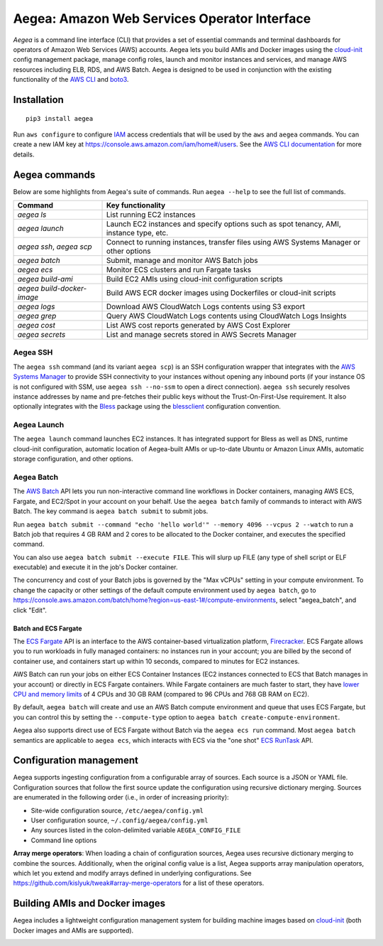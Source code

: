 Aegea: Amazon Web Services Operator Interface
=============================================

*Aegea* is a command line interface (CLI) that provides a set of essential commands and terminal dashboards for
operators of Amazon Web Services (AWS) accounts. Aegea lets you build AMIs and Docker images using the
`cloud-init <http://cloudinit.readthedocs.io/>`_ config management package, manage config roles, launch and monitor
instances and services, and manage AWS resources including ELB, RDS, and AWS Batch. Aegea is designed to be used in
conjunction with the existing functionality of the `AWS CLI <https://aws.amazon.com/cli/>`_ and
`boto3 <https://boto3.readthedocs.io/>`_.

Installation
~~~~~~~~~~~~
::

   pip3 install aegea

Run ``aws configure`` to configure `IAM <https://aws.amazon.com/iam/>`_ access credentials that will be used by the
``aws`` and ``aegea`` commands. You can create a new IAM key at https://console.aws.amazon.com/iam/home#/users. See the
`AWS CLI documentation <https://docs.aws.amazon.com/cli/latest/userguide/cli-chap-configure.html>`_ for more details.

Aegea commands
~~~~~~~~~~~~~~
Below are some highlights from Aegea's suite of commands. Run ``aegea --help`` to see the full list of commands.

+----------------------------+-----------------------------------------------------------------------------------------+
| Command                    | Key functionality                                                                       |
+============================+=========================================================================================+
| `aegea ls`                 | List running EC2 instances                                                              |
+----------------------------+-----------------------------------------------------------------------------------------+
| `aegea launch`             | Launch EC2 instances and specify options such as spot tenancy, AMI, instance type, etc. |
+----------------------------+-----------------------------------------------------------------------------------------+
| `aegea ssh`, `aegea scp`   | Connect to running instances, transfer files using AWS Systems Manager or other options |
+----------------------------+-----------------------------------------------------------------------------------------+
| `aegea batch`              | Submit, manage and monitor AWS Batch jobs                                               |
+----------------------------+-----------------------------------------------------------------------------------------+
| `aegea ecs`                | Monitor ECS clusters and run Fargate tasks                                              |
+----------------------------+-----------------------------------------------------------------------------------------+
| `aegea build-ami`          | Build EC2 AMIs using cloud-init configuration scripts                                   |
+----------------------------+-----------------------------------------------------------------------------------------+
| `aegea build-docker-image` | Build AWS ECR docker images using Dockerfiles or cloud-init scripts                     |
+----------------------------+-----------------------------------------------------------------------------------------+
| `aegea logs`               | Download AWS CloudWatch Logs contents using S3 export                                   |
+----------------------------+-----------------------------------------------------------------------------------------+
| `aegea grep`               | Query AWS CloudWatch Logs contents using CloudWatch Logs Insights                       |
+----------------------------+-----------------------------------------------------------------------------------------+
| `aegea cost`               | List AWS cost reports generated by AWS Cost Explorer                                    |
+----------------------------+-----------------------------------------------------------------------------------------+
| `aegea secrets`            | List and manage secrets stored in AWS Secrets Manager                                   |
+----------------------------+-----------------------------------------------------------------------------------------+

Aegea SSH
---------
The ``aegea ssh`` command (and its variant ``aegea scp``) is an SSH configuration wrapper that integrates with the
`AWS Systems Manager <https://docs.aws.amazon.com/systems-manager/latest/userguide/session-manager.html>`_ to provide
SSH connectivity to your instances without opening any inbound ports (if your instance OS is not configured with SSM,
use ``aegea ssh --no-ssm`` to open a direct connection). ``aegea ssh`` securely resolves instance addresses by name and
pre-fetches their public keys without the Trust-On-First-Use requirement. It also optionally integrates with the
`Bless <https://github.com/Netflix/bless>`_ package using the
`blessclient <https://github.com/chanzuckerberg/blessclient>`_ configuration convention.

Aegea Launch
------------
The ``aegea launch`` command launches EC2 instances. It has integrated support for Bless as well as DNS, runtime
cloud-init configuration, automatic location of Aegea-built AMIs or up-to-date Ubuntu or Amazon Linux AMIs, automatic
storage configuration, and other options.

Aegea Batch
-----------
The `AWS Batch <https://aws.amazon.com/batch>`_ API lets you run non-interactive command line workflows in Docker
containers, managing AWS ECS, Fargate, and EC2/Spot in your account on your behalf. Use the ``aegea batch`` family of
commands to interact with AWS Batch. The key command is ``aegea batch submit`` to submit jobs.

Run ``aegea batch submit --command "echo 'hello world'" --memory 4096 --vcpus 2 --watch``
to run a Batch job that requires 4 GB RAM and 2 cores to be allocated to the Docker container,
and executes the specified command.

You can also use ``aegea batch submit --execute FILE``. This will slurp up FILE (any type of shell script or ELF
executable) and execute it in the job's Docker container.

The concurrency and cost of your Batch jobs is governed by the "Max vCPUs" setting in your compute environment.
To change the capacity or other settings of the default compute environment used by ``aegea batch``, go to
https://console.aws.amazon.com/batch/home?region=us-east-1#/compute-environments, select "aegea_batch", and click
"Edit".

Batch and ECS Fargate
'''''''''''''''''''''
The `ECS Fargate <https://aws.amazon.com/fargate/>`_ API is an interface to the AWS container-based virtualization
platform, `Firecracker <https://github.com/firecracker-microvm/firecracker>`_. ECS Fargate allows you to run workloads
in fully managed containers: no instances run in your account; you are billed by the second of container use, and
containers start up within 10 seconds, compared to minutes for EC2 instances.

AWS Batch can run your jobs on either ECS Container Instances (EC2 instances connected to ECS that Batch manages in your
account) or directly in ECS Fargate containers. While Fargate containers are much faster to start, they have
`lower CPU and memory limits <https://docs.aws.amazon.com/AmazonECS/latest/developerguide/task-cpu-memory-error.html>`_
of 4 CPUs and 30 GB RAM (compared to 96 CPUs and 768 GB RAM on EC2).

By default, ``aegea batch`` will create and use an AWS Batch compute environment and queue that uses ECS Fargate, but
you can control this by setting the ``--compute-type`` option to ``aegea batch create-compute-environment``.

Aegea also supports direct use of ECS Fargate without Batch via the ``aegea ecs run`` command. Most ``aegea batch``
semantics are applicable to ``aegea ecs``, which interacts with ECS via the "one shot"
`ECS RunTask <https://docs.aws.amazon.com/AmazonECS/latest/APIReference/API_RunTask.html>`_ API.

Configuration management
~~~~~~~~~~~~~~~~~~~~~~~~
Aegea supports ingesting configuration from a configurable array of sources. Each source is a JSON or YAML file.
Configuration sources that follow the first source update the configuration using recursive dictionary merging. Sources
are enumerated in the following order (i.e., in order of increasing priority):

- Site-wide configuration source, ``/etc/aegea/config.yml``
- User configuration source, ``~/.config/aegea/config.yml``
- Any sources listed in the colon-delimited variable ``AEGEA_CONFIG_FILE``
- Command line options

**Array merge operators**: When loading a chain of configuration sources, Aegea uses recursive dictionary merging to
combine the sources. Additionally, when the original config value is a list, Aegea supports array manipulation
operators, which let you extend and modify arrays defined in underlying configurations. See
https://github.com/kislyuk/tweak#array-merge-operators for a list of these operators.

Building AMIs and Docker images
~~~~~~~~~~~~~~~~~~~~~~~~~~~~~~~
Aegea includes a lightweight configuration management system for building machine images based on
`cloud-init <http://cloudinit.readthedocs.io/>`_ (both Docker images and AMIs are supported).

.. image:: https://github.com/kislyuk/aegea/workflows/Tests/badge.svg
   :target: https://github.com/kislyuk/aegea/actions
.. image:: https://img.shields.io/pypi/v/aegea.svg
   :target: https://pypi.python.org/pypi/aegea
.. image:: https://img.shields.io/pypi/l/aegea.svg
   :target: https://pypi.python.org/pypi/aegea
.. image:: https://codecov.io/gh/kislyuk/aegea/branch/master/graph/badge.svg
   :target: https://codecov.io/gh/kislyuk/aegea
